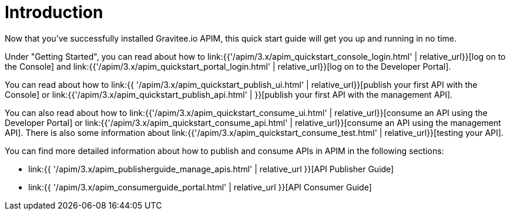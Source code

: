 = Introduction
:page-sidebar: apim_3_x_sidebar
:page-permalink: apim/3.x/apim_quickstart_publish.html
:page-folder: apim/quickstart
:page-layout: apim3x

Now that you've successfully installed Gravitee.io APIM, this quick start guide will get you up and running in no time. 

Under "Getting Started", you can read about how to link:{{'/apim/3.x/apim_quickstart_console_login.html' | relative_url}}[log on to the Console] and link:{{'/apim/3.x/apim_quickstart_portal_login.html' | relative_url}}[log on to the Developer Portal].

You can read about how to link:{{ '/apim/3.x/apim_quickstart_publish_ui.html' | relative_url}}[publish your first API with the Console] or link:{{'/apim/3.x/apim_quickstart_publish_api.html' | }}[publish your first API with the management API].

You can also read about how to link:{{'/apim/3.x/apim_quickstart_consume_ui.html' | relative_url}}[consume an API using the Developer Portal] or link:{{'/apim/3.x/apim_quickstart_consume_api.html' | relative_url}}[consume an API using the management API]. There is also some information about link:{{'/apim/3.x/apim_quickstart_consume_test.html' | relative_url}}[testing your API].

You can find more detailed information about how to publish and consume APIs in APIM in the following sections:

* link:{{ '/apim/3.x/apim_publisherguide_manage_apis.html' | relative_url }}[API Publisher Guide]
* link:{{ '/apim/3.x/apim_consumerguide_portal.html' | relative_url }}[API Consumer Guide]
